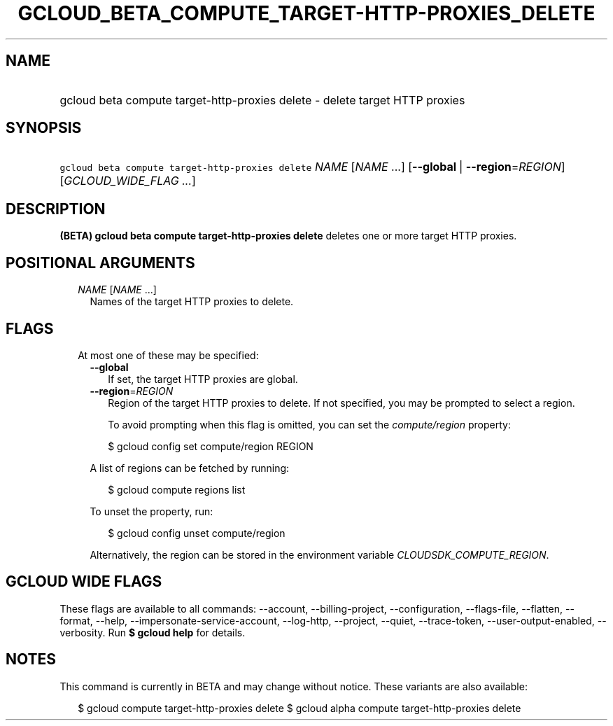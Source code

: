 
.TH "GCLOUD_BETA_COMPUTE_TARGET\-HTTP\-PROXIES_DELETE" 1



.SH "NAME"
.HP
gcloud beta compute target\-http\-proxies delete \- delete target HTTP proxies



.SH "SYNOPSIS"
.HP
\f5gcloud beta compute target\-http\-proxies delete\fR \fINAME\fR [\fINAME\fR\ ...] [\fB\-\-global\fR\ |\ \fB\-\-region\fR=\fIREGION\fR] [\fIGCLOUD_WIDE_FLAG\ ...\fR]



.SH "DESCRIPTION"

\fB(BETA)\fR \fBgcloud beta compute target\-http\-proxies delete\fR deletes one
or more target HTTP proxies.



.SH "POSITIONAL ARGUMENTS"

.RS 2m
.TP 2m
\fINAME\fR [\fINAME\fR ...]
Names of the target HTTP proxies to delete.


.RE
.sp

.SH "FLAGS"

.RS 2m
.TP 2m

At most one of these may be specified:

.RS 2m
.TP 2m
\fB\-\-global\fR
If set, the target HTTP proxies are global.

.TP 2m
\fB\-\-region\fR=\fIREGION\fR
Region of the target HTTP proxies to delete. If not specified, you may be
prompted to select a region.

To avoid prompting when this flag is omitted, you can set the
\f5\fIcompute/region\fR\fR property:

.RS 2m
$ gcloud config set compute/region REGION
.RE

A list of regions can be fetched by running:

.RS 2m
$ gcloud compute regions list
.RE

To unset the property, run:

.RS 2m
$ gcloud config unset compute/region
.RE

Alternatively, the region can be stored in the environment variable
\f5\fICLOUDSDK_COMPUTE_REGION\fR\fR.


.RE
.RE
.sp

.SH "GCLOUD WIDE FLAGS"

These flags are available to all commands: \-\-account, \-\-billing\-project,
\-\-configuration, \-\-flags\-file, \-\-flatten, \-\-format, \-\-help,
\-\-impersonate\-service\-account, \-\-log\-http, \-\-project, \-\-quiet,
\-\-trace\-token, \-\-user\-output\-enabled, \-\-verbosity. Run \fB$ gcloud
help\fR for details.



.SH "NOTES"

This command is currently in BETA and may change without notice. These variants
are also available:

.RS 2m
$ gcloud compute target\-http\-proxies delete
$ gcloud alpha compute target\-http\-proxies delete
.RE

